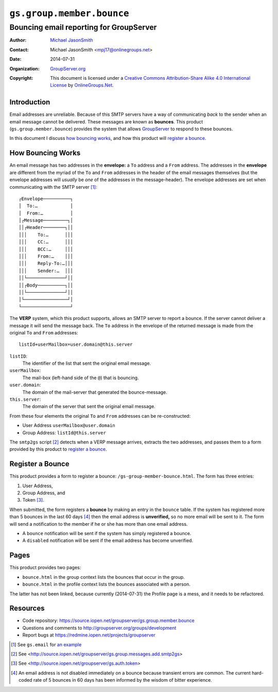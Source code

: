 ==========================
``gs.group.member.bounce``
==========================
~~~~~~~~~~~~~~~~~~~~~~~~~~~~~~~~~~~~~~~~
Bouncing email reporting for GroupServer
~~~~~~~~~~~~~~~~~~~~~~~~~~~~~~~~~~~~~~~~

:Author: `Michael JasonSmith`_
:Contact: Michael JasonSmith <mpj17@onlinegroups.net>
:Date: 2014-07-31
:Organization: `GroupServer.org`_
:Copyright: This document is licensed under a
  `Creative Commons Attribution-Share Alike 4.0 International License`_
  by `OnlineGroups.Net`_.

Introduction
============

Email addresses are unreliable. Because of this SMTP servers have a way of
communicating *back* to the sender when an email message cannot be
delivered. These messages are known as **bounces**. This product
(``gs.group.member.bounce``) provides the system that allows GroupServer_
to respond to these bounces.

In this document I discuss `how bouncing works`_, and how this product will
`register a bounce`_.

How Bouncing Works
==================

An email message has two addresses in the **envelope:** a ``To`` address
and a ``From`` address.  The addresses in the **envelope** are different
from the myriad of the ``To`` and ``From`` addresses in the header of the
email messages themselves (but the envelope addresses will *usually* be
*one* of the addresses in the message-header). The envelope addresses are
set when communicating with the SMTP server [#email]_::

  ┌Envelope──────────┐
  │  To:…            │
  │  From:…          │
  │┌Message─────────┐│
  ││┌Header────────┐││
  │││    To:…      │││
  │││    CC:…      │││
  │││    BCC:…     │││
  │││    From:…    │││
  │││    Reply-To:…│││
  │││    Sender:…  │││
  ││└──────────────┘││
  ││┌Body──────────┐││
  ││└──────────────┘││
  │└────────────────┘│
  └──────────────────┘

The **VERP** system, which this product supports, allows an SMTP server to
report a bounce. If the server cannot deliver a message it will send the
message back. The ``To`` address in the envelope of the returned message is
made from the original ``To`` and ``From`` addresses::

   listId+userMailbox=user.domain@this.server

``listID``:
  The identifier of the list that sent the original email message.

``userMailbox``:
  The mail-box (left-hand side of the ``@``) that is bouncing.

``user.domain``:
  The domain of the mail-server that generated the bounce-message.

``this.server``:
  The domain of the server that sent the original email message.

From these four elements the original ``To`` and ``From`` addresses can be
re-constructed:

* User Address ``userMailbox@user.domain``
* Group Address: ``listId@this.server``

The ``smtp2gs`` script [#smtp2gs]_ detects when a VERP message arrives,
extracts the two addresses, and passes them to a form provided by this
product to `register a bounce`_.

Register a Bounce
=================

This product provides a form to register a bounce:
``/gs-group-member-bounce.html``. The form has three entries:

#. User Address,
#. Group Address, and
#. Token [#token]_.

When submitted, the form registers a **bounce** by making an entry in the
``bounce`` table. If the system has registered more than 5 bounces in the
last 60 days [#rate]_ then the email address is **unverified,** so no more
email will be sent to it. The form will send a notification to the member
if he or she has more than one email address.

* A ``bounce`` notification will be sent if the system has simply
  registered a bounce.

* A ``disabled`` notification will be sent if the email address has become
  unverified.

Pages
=====

This product provides two pages: 

* ``bounce.html`` in the group context lists the bounces that
  occur in the group.
* ``bounce.html`` in the profile context lists the bounces
  associated with a person.

The latter has not been linked, because currently (2014-07-31)
the Profile page is a mess, and it needs to be refactored.

Resources
=========

- Code repository: https://source.iopen.net/groupserver/gs.group.member.bounce
- Questions and comments to http://groupserver.org/groups/development
- Report bugs at https://redmine.iopen.net/projects/groupserver

.. _GroupServer: http://groupserver.org/
.. _GroupServer.org: http://groupserver.org/
.. _OnlineGroups.Net: https://onlinegroups.net
.. _Michael JasonSmith: http://groupserver.org/p/mpj17
..  _Creative Commons Attribution-Share Alike 4.0 International License:
    http://creativecommons.org/licenses/by-sa/4.0/

.. [#email] See ``gs.email`` for `an example 
            <http://source.iopen.net/groupserver/gs.email>`_
.. [#smtp2gs] See
   <http://source.iopen.net/groupserver/gs.group.messages.add.smtp2gs>
.. [#token] See <http://source.iopen.net/groupserver/gs.auth.token>
.. [#rate] An email address is not disabled immediately on a bounce because
           transient errors are common. The current hard-coded rate of 5
           bounces in 60 days has been informed by the wisdom of bitter
           experience.

..  LocalWords:  VERP smtp http groupserver
